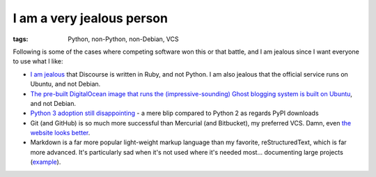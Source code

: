 I am a very jealous person
==========================

:tags: Python, non-Python, non-Debian, VCS



Following is some of the cases where competing software won this or
that battle, and I am jealous since I want everyone to use what I
like:

* `I am jealous`__ that Discourse is written in Ruby, and not Python.
  I am also jealous that the official service runs on Ubuntu, and not
  Debian.

* `The pre-built DigitalOcean image that runs the
  (impressive-sounding) Ghost blogging system is built on Ubuntu`__,
  and not Debian.

* `Python 3 adoption still disappointing`__ - a mere blip compared to
  Python 2 as regards PyPI downloads

* Git (and GitHub) is so much more successful than Mercurial (and
  Bitbucket), my preferred VCS. Damn, even `the website looks
  better`__.

* Markdown is a far more popular light-weight markup language than my
  favorite, reStructuredText, which is far more advanced. It's
  particularly sad when it's not used where it's needed
  most... documenting large projects (example__).


__ http://tshepang.net/project-of-note-discourse
__ https://www.digitalocean.com/blog_posts/try-ghost-a-simple-blogging-platform-for-free
__ https://caremad.io/blog/a-look-at-pypi-downloads
__ http://tshepang.net/me-loves-new-git-site-design
__ http://doc.rust-lang.org
